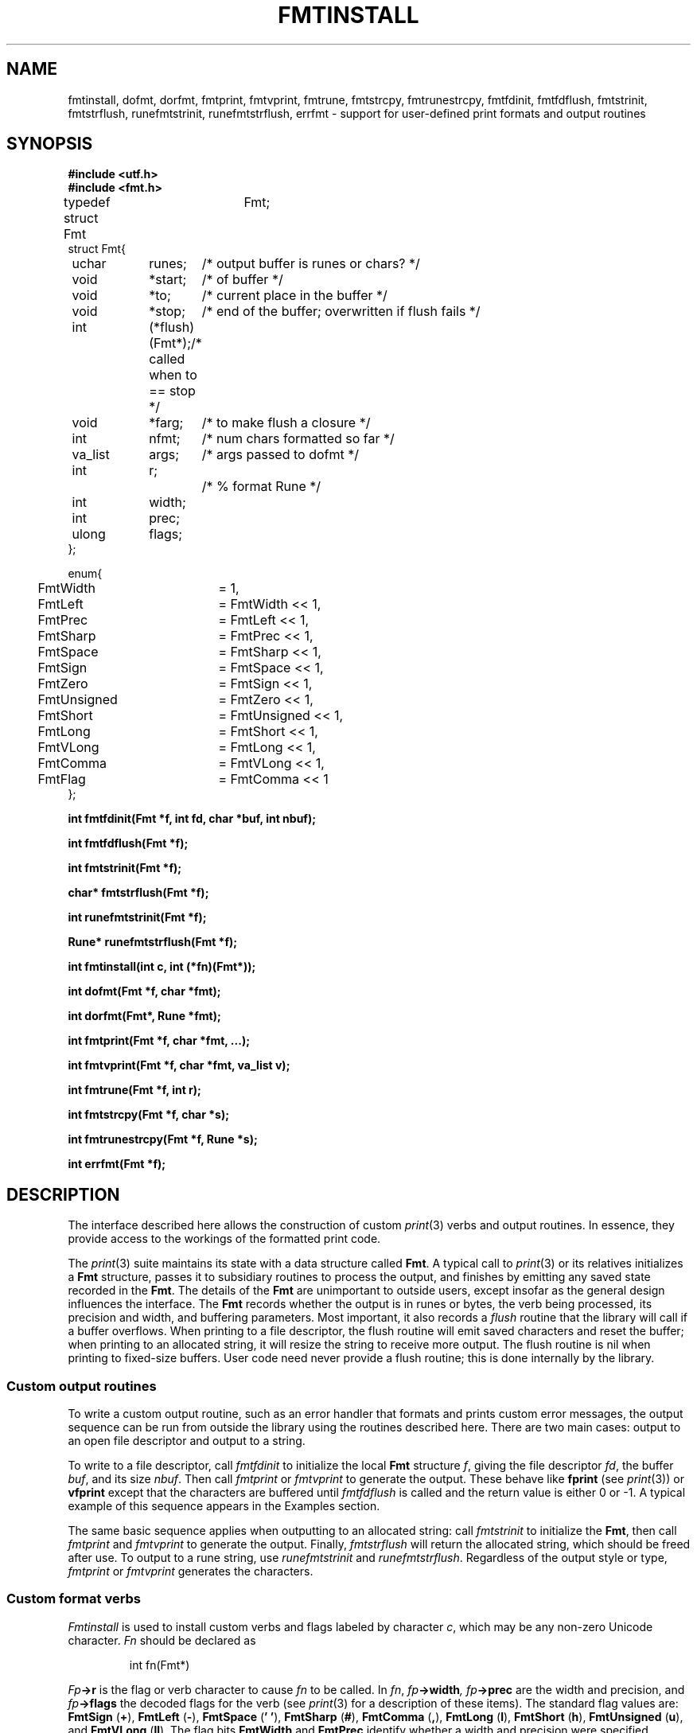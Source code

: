 .TH FMTINSTALL 3
.SH NAME
fmtinstall, dofmt, dorfmt, fmtprint, fmtvprint, fmtrune, fmtstrcpy, fmtrunestrcpy, fmtfdinit, fmtfdflush, fmtstrinit, fmtstrflush, runefmtstrinit, runefmtstrflush, errfmt \- support for user-defined print formats and output routines
.SH SYNOPSIS
.B #include <utf.h>
.br
.B #include <fmt.h>
.PP
.ft L
.nf
.ta \w'    'u +\w'    'u +\w'    'u +\w'    'u +\w'    'u
typedef struct Fmt	Fmt;
struct Fmt{
	uchar	runes;		/* output buffer is runes or chars? */
	void	*start;		/* of buffer */
	void	*to;		/* current place in the buffer */
	void	*stop;		/* end of the buffer; overwritten if flush fails */
	int		(*flush)(Fmt*);	/* called when to == stop */
	void	*farg;		/* to make flush a closure */
	int		nfmt;		/* num chars formatted so far */
	va_list	args;		/* args passed to dofmt */
	int		r;			/* % format Rune */
	int		width;
	int		prec;
	ulong	flags;
};

enum{
	FmtWidth	= 1,
	FmtLeft		= FmtWidth << 1,
	FmtPrec		= FmtLeft << 1,
	FmtSharp	= FmtPrec << 1,
	FmtSpace	= FmtSharp << 1,
	FmtSign		= FmtSpace << 1,
	FmtZero		= FmtSign << 1,
	FmtUnsigned	= FmtZero << 1,
	FmtShort	= FmtUnsigned << 1,
	FmtLong		= FmtShort << 1,
	FmtVLong	= FmtLong << 1,
	FmtComma	= FmtVLong << 1,

	FmtFlag		= FmtComma << 1
};
.fi
.PP
.B
.ta \w'\fLchar* 'u

.PP
.B
int	fmtfdinit(Fmt *f, int fd, char *buf, int nbuf);
.PP
.B
int	fmtfdflush(Fmt *f);
.PP
.B
int	fmtstrinit(Fmt *f);
.PP
.B
char*	fmtstrflush(Fmt *f);
.PP
.B
int	runefmtstrinit(Fmt *f);
.PP
.B
Rune*	runefmtstrflush(Fmt *f);

.PP
.B
int	fmtinstall(int c, int (*fn)(Fmt*));
.PP
.B
int	dofmt(Fmt *f, char *fmt);
.PP
.B
int	dorfmt(Fmt*, Rune *fmt);
.PP
.B
int	fmtprint(Fmt *f, char *fmt, ...);
.PP
.B
int	fmtvprint(Fmt *f, char *fmt, va_list v);
.PP
.B
int	fmtrune(Fmt *f, int r);
.PP
.B
int	fmtstrcpy(Fmt *f, char *s);
.PP
.B
int	fmtrunestrcpy(Fmt *f, Rune *s);
.PP
.B
int	errfmt(Fmt *f);
.SH DESCRIPTION
The interface described here allows the construction of custom
.IR print (3)
verbs and output routines.
In essence, they provide access to the workings of the formatted print code.
.PP
The
.IR print (3)
suite maintains its state with a data structure called
.BR Fmt .
A typical call to
.IR print (3)
or its relatives initializes a
.B Fmt
structure, passes it to subsidiary routines to process the output,
and finishes by emitting any saved state recorded in the
.BR Fmt .
The details of the
.B Fmt
are unimportant to outside users, except insofar as the general
design influences the interface.
The
.B Fmt
records whether the output is in runes or bytes,
the verb being processed, its precision and width,
and buffering parameters.
Most important, it also records a
.I flush
routine that the library will call if a buffer overflows.
When printing to a file descriptor, the flush routine will
emit saved characters and reset the buffer; when printing
to an allocated string, it will resize the string to receive more output.
The flush routine is nil when printing to fixed-size buffers.
User code need never provide a flush routine; this is done internally
by the library.
.SS Custom output routines
To write a custom output routine, such as an error handler that
formats and prints custom error messages, the output sequence can be run
from outside the library using the routines described here.
There are two main cases: output to an open file descriptor
and output to a string.
.PP
To write to a file descriptor, call
.I fmtfdinit
to initialize the local
.B Fmt
structure
.IR f ,
giving the file descriptor
.IR fd ,
the buffer
.IR buf ,
and its size
.IR nbuf .
Then call
.IR fmtprint
or
.IR fmtvprint
to generate the output.
These behave like
.B fprint
(see
.IR print (3))
or
.B vfprint
except that the characters are buffered until
.I fmtfdflush
is called and the return value is either 0 or \-1.
A typical example of this sequence appears in the Examples section.
.PP
The same basic sequence applies when outputting to an allocated string:
call
.I fmtstrinit
to initialize the
.BR Fmt ,
then call
.I fmtprint
and
.I fmtvprint
to generate the output.
Finally,
.I fmtstrflush
will return the allocated string, which should be freed after use.
To output to a rune string, use
.I runefmtstrinit
and
.IR runefmtstrflush .
Regardless of the output style or type,
.I fmtprint
or
.I fmtvprint
generates the characters.
.SS Custom format verbs
.I Fmtinstall
is used to install custom verbs and flags labeled by character
.IR c ,
which may be any non-zero Unicode character.
.I Fn
should be declared as
.IP
.EX
int	fn(Fmt*)
.EE
.PP
.IB Fp ->r
is the flag or verb character to cause
.I fn
to be called.
In
.IR fn ,
.IB fp ->width ,
.IB fp ->prec
are the width and precision, and
.IB fp ->flags
the decoded flags for the verb (see
.IR print (3)
for a description of these items).
The standard flag values are:
.B FmtSign
.RB ( + ),
.B FmtLeft
.RB ( - ),
.B FmtSpace
.RB ( '\ ' ),
.B FmtSharp
.RB ( # ),
.B FmtComma
.RB ( , ),
.B FmtLong
.RB ( l ),
.B FmtShort
.RB ( h ),
.B FmtUnsigned
.RB ( u ),
and
.B FmtVLong
.RB ( ll ).
The flag bits
.B FmtWidth
and
.B FmtPrec
identify whether a width and precision were specified.
.PP
.I Fn
is passed a pointer to the
.B Fmt
structure recording the state of the output.
If
.IB fp ->r
is a verb (rather than a flag),
.I fn
should use 
.B Fmt->args
to fetch its argument from the list,
then format it, and return zero.
If
.IB fp ->r
is a flag,
.I fn
should return one.
All interpretation of
.IB fp ->width\f1,
.IB fp ->prec\f1,
and
.IB fp-> flags
is left up to the conversion routine.
.I Fmtinstall
returns 0 if the installation succeeds, \-1 if it fails.
.PP
.IR Fmtprint
and
.IR fmtvprint
may be called to
help prepare output in custom conversion routines.
However, these functions clear the width, precision, and flags.
Both functions return 0 for success and \-1 for failure.
.PP
The functions
.I dofmt
and
.I dorfmt
are the underlying formatters; they
use the existing contents of
.B Fmt
and should be called only by sophisticated conversion routines.
These routines return the number of characters (bytes of UTF or runes)
produced.
.PP
Some internal functions may be useful to format primitive types.
They honor the width, precision and flags as described in
.IR print (3).
.I Fmtrune
formats a single character
.BR r .
.I Fmtstrcpy
formats a string
.BR s ;
.I fmtrunestrcpy
formats a rune string
.BR s .
.I Errfmt
formats the system error string.
All these routines return zero for successful execution.
Conversion routines that call these functions will work properly
regardless of whether the output is bytes or runes.
.\" .PP
.\" .IR 2c (1)
.\" describes the C directive
.\" .B #pragma
.\" .B varargck
.\" that can be used to provide type-checking for custom print verbs and output routines.
.SH EXAMPLES
This function prints an error message with a variable
number of arguments and then quits.
Compared to the corresponding example in
.IR print (3),
this version uses a smaller buffer, will never truncate
the output message, but might generate multiple
.B write
system calls to produce its output.
.IP
.EX
.ta 6n +6n +6n +6n +6n +6n +6n +6n +6n
#pragma	varargck	argpos	error	1

void fatal(char *fmt, ...)
{
	Fmt f;
	char buf[64];
	va_list arg;

	fmtfdinit(&f, 1, buf, sizeof buf);
	fmtprint(&f, "fatal: ");
	va_start(arg, fmt);
	fmtvprint(&f, fmt, arg);
	va_end(arg);
	fmtprint(&f, "\en");
	fmtfdflush(&f);
	exits("fatal error");
}
.EE
.PP
This example adds a verb to print complex numbers.
.IP
.EX
typedef
struct {
	double	r, i;
} Complex;

#pragma	varargck	type	"X"	Complex

int
Xfmt(Fmt *f)
{
	Complex c;

	c = va_arg(f->args, Complex);
	return fmtprint(f, "(%g,%g)", c.r, c.i);
}

main(...)
{
	Complex x = (Complex){ 1.5, -2.3 };

	fmtinstall('X', Xfmt);
	print("x = %X\en", x);
}
.EE
.SH SOURCE
.B http://swtch.com/plan9port/unix
.SH SEE ALSO
.IR print (3),
.IR utf (7)
.SH DIAGNOSTICS
These routines return negative numbers or nil for errors and set
.IR errstr .
